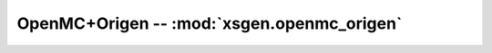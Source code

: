.. _xsgen_openmc_origen:

OpenMC+Origen -- :mod:`xsgen.openmc_origen`
===========================================

.. automod:: xsgen.openmc_origen.OpenMCOrigen
   :members:

